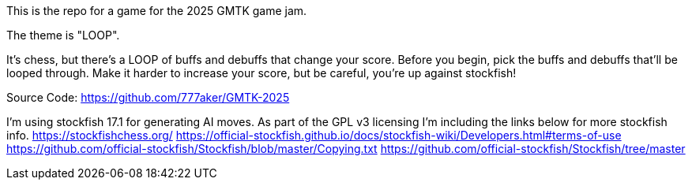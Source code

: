 This is the repo for a game for the 2025 GMTK game jam.

The theme is "LOOP".

It's chess, but there's a LOOP of buffs and debuffs that change your score.
Before you begin, pick the buffs and debuffs that'll be looped through.
Make it harder to increase your score, but be careful, you're up against stockfish!

Source Code:
https://github.com/777aker/GMTK-2025

I'm using stockfish 17.1 for generating AI moves. 
As part of the GPL v3 licensing I'm including the links below for more stockfish info.
https://stockfishchess.org/
https://official-stockfish.github.io/docs/stockfish-wiki/Developers.html#terms-of-use
https://github.com/official-stockfish/Stockfish/blob/master/Copying.txt
https://github.com/official-stockfish/Stockfish/tree/master